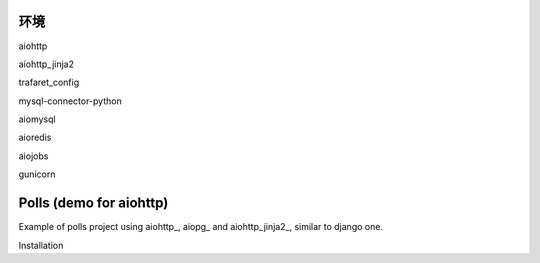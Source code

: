 环境
========================

aiohttp

aiohttp_jinja2

trafaret_config

mysql-connector-python

aiomysql

aioredis

aiojobs

gunicorn

Polls (demo for aiohttp)
========================

Example of polls project using aiohttp_, aiopg_ and aiohttp_jinja2_,
similar to django one.

Installation